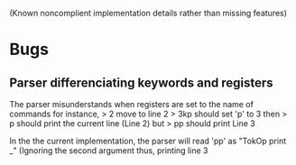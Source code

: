 (Known noncomplient implementation details rather than missing features)
* Bugs 
** Parser differenciating keywords and registers
The parser misunderstands when registers are set to the name of commands
for instance, 
> 2
move to line 2
> 3kp
should set 'p' to 3
then
> p
should print the current line (Line 2)
but
> pp 
should print Line 3

In the the current implementation, the parser will read 
'pp' as "TokOp print _" (Ignoring the second argument
thus, printing line 3
